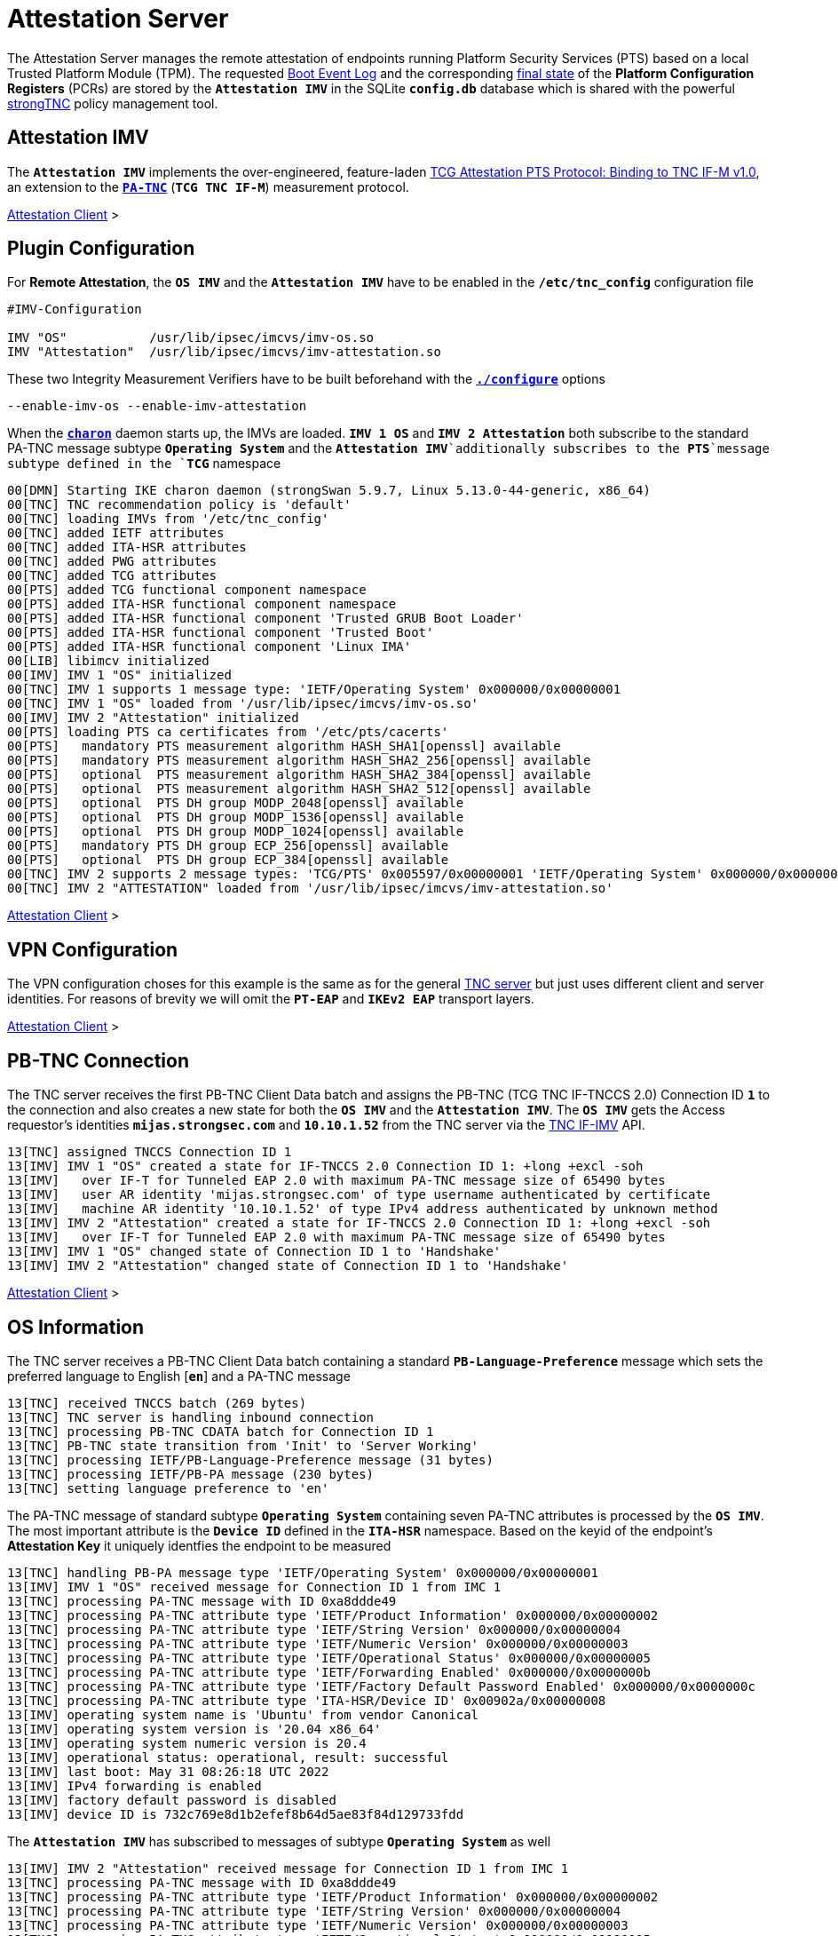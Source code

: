 = Attestation Server

:TCG:      https://trustedcomputinggroup.org/wp-content/uploads
:PTS:      {TCG}/IFM_PTS_v1_0_r28.pdf
:IFIMV:    {TCG}/TNC_IFIMV_v1_4_r11.pdf
:IETF:     https://datatracker.ietf.org/doc/html
:RFC5792:  {IETF}/rfc5792
:USRMERGE: https://www.linux-magazine.com/Issues/2019/228/Debian-usr-Merge

The Attestation Server manages the remote attestation of endpoints running
Platform Security Services (PTS) based on a local Trusted Platform Module (TPM).
The requested xref:./pcrBootEvents.adoc#_pcr_boot_event_log[Boot Event Log] and
the corresponding xref:./pcrBootEvents.adoc#_final_pcr_state[final state] of the
*Platform Configuration Registers* (PCRs) are stored by the `*Attestation IMV*` in
the SQLite `*config.db*` database which is shared with the powerful
xref:./strongTnc.adoc[strongTNC] policy management tool.

== Attestation IMV

The `*Attestation IMV*` implements the over-engineered, feature-laden
{PTS}[TCG Attestation PTS Protocol: Binding to TNC IF-M v1.0], an extension to
the {RFC5792}[`*PA-TNC*`] (`*TCG TNC IF-M*`) measurement protocol.

xref:tnc/attestationClient.adoc#_attestation_imc[Attestation Client] >

== Plugin Configuration

For *Remote Attestation*, the `*OS IMV*` and the `*Attestation IMV*` have to be
enabled in the `*/etc/tnc_config*` configuration file
----
#IMV-Configuration

IMV "OS"           /usr/lib/ipsec/imcvs/imv-os.so
IMV "Attestation"  /usr/lib/ipsec/imcvs/imv-attestation.so
----
These two Integrity Measurement Verifiers have to be built beforehand with the
xref:install/autoconf.adoc[`*./configure*`] options

  --enable-imv-os --enable-imv-attestation

When the xref:daemons/charon.adoc[`*charon*`] daemon starts up, the IMVs are loaded.
`*IMV 1 OS*` and `*IMV 2 Attestation*` both subscribe to the standard PA-TNC message
subtype `*Operating System*` and the `*Attestation IMV*`additionally subscribes to
the *PTS*`message subtype defined in the `*TCG*` namespace
----
00[DMN] Starting IKE charon daemon (strongSwan 5.9.7, Linux 5.13.0-44-generic, x86_64)
00[TNC] TNC recommendation policy is 'default'
00[TNC] loading IMVs from '/etc/tnc_config'
00[TNC] added IETF attributes
00[TNC] added ITA-HSR attributes
00[TNC] added PWG attributes
00[TNC] added TCG attributes
00[PTS] added TCG functional component namespace
00[PTS] added ITA-HSR functional component namespace
00[PTS] added ITA-HSR functional component 'Trusted GRUB Boot Loader'
00[PTS] added ITA-HSR functional component 'Trusted Boot'
00[PTS] added ITA-HSR functional component 'Linux IMA'
00[LIB] libimcv initialized
00[IMV] IMV 1 "OS" initialized
00[TNC] IMV 1 supports 1 message type: 'IETF/Operating System' 0x000000/0x00000001
00[TNC] IMV 1 "OS" loaded from '/usr/lib/ipsec/imcvs/imv-os.so'
00[IMV] IMV 2 "Attestation" initialized
00[PTS] loading PTS ca certificates from '/etc/pts/cacerts'
00[PTS]   mandatory PTS measurement algorithm HASH_SHA1[openssl] available
00[PTS]   mandatory PTS measurement algorithm HASH_SHA2_256[openssl] available
00[PTS]   optional  PTS measurement algorithm HASH_SHA2_384[openssl] available
00[PTS]   optional  PTS measurement algorithm HASH_SHA2_512[openssl] available
00[PTS]   optional  PTS DH group MODP_2048[openssl] available
00[PTS]   optional  PTS DH group MODP_1536[openssl] available
00[PTS]   optional  PTS DH group MODP_1024[openssl] available
00[PTS]   mandatory PTS DH group ECP_256[openssl] available
00[PTS]   optional  PTS DH group ECP_384[openssl] available
00[TNC] IMV 2 supports 2 message types: 'TCG/PTS' 0x005597/0x00000001 'IETF/Operating System' 0x000000/0x00000001
00[TNC] IMV 2 "ATTESTATION" loaded from '/usr/lib/ipsec/imcvs/imv-attestation.so'
----

xref:tnc/attestationClient.adoc#_plugin_configuration[Attestation Client] >

== VPN Configuration

The VPN configuration choses for this example is the same as for the general
xref:./tncServer.adoc#_tnc_enabled_vpn_server_configuration[TNC server] but just
uses different client and server identities. For reasons of brevity we will omit
the `*PT-EAP*` and `*IKEv2 EAP*` transport layers.

xref:tnc/attestationClient.adoc#_vpn_configuration[Attestation Client] >

== PB-TNC Connection

The TNC server receives the first PB-TNC Client Data batch and assigns the PB-TNC
(TCG TNC IF-TNCCS 2.0) Connection ID `*1*` to the connection and also  creates a
new state for both the `*OS IMV*` and the `*Attestation IMV*`. The `*OS IMV*` gets the
Access requestor's identities `*mijas.strongsec.com*` and `*10.10.1.52*` from
the TNC server via the {IFIMV}[TNC IF-IMV] API.
----
13[TNC] assigned TNCCS Connection ID 1
13[IMV] IMV 1 "OS" created a state for IF-TNCCS 2.0 Connection ID 1: +long +excl -soh
13[IMV]   over IF-T for Tunneled EAP 2.0 with maximum PA-TNC message size of 65490 bytes
13[IMV]   user AR identity 'mijas.strongsec.com' of type username authenticated by certificate
13[IMV]   machine AR identity '10.10.1.52' of type IPv4 address authenticated by unknown method
13[IMV] IMV 2 "Attestation" created a state for IF-TNCCS 2.0 Connection ID 1: +long +excl -soh
13[IMV]   over IF-T for Tunneled EAP 2.0 with maximum PA-TNC message size of 65490 bytes
13[IMV] IMV 1 "OS" changed state of Connection ID 1 to 'Handshake'
13[IMV] IMV 2 "Attestation" changed state of Connection ID 1 to 'Handshake'
----

xref:tnc/attestationClient.adoc#_pb_tnc_connection[Attestation Client] >

== OS Information

The TNC server receives a PB-TNC Client Data batch containing a standard
`*PB-Language-Preference*` message which sets the preferred language to
English [`*en*`] and a PA-TNC message
----
13[TNC] received TNCCS batch (269 bytes)
13[TNC] TNC server is handling inbound connection
13[TNC] processing PB-TNC CDATA batch for Connection ID 1
13[TNC] PB-TNC state transition from 'Init' to 'Server Working'
13[TNC] processing IETF/PB-Language-Preference message (31 bytes)
13[TNC] processing IETF/PB-PA message (230 bytes)
13[TNC] setting language preference to 'en'
----
The PA-TNC message of standard subtype `*Operating System*` containing seven PA-TNC
attributes is processed by the `*OS IMV*`. The most important attribute
is the `*Device ID*` defined in the `*ITA-HSR*` namespace. Based on the keyid of
the endpoint's *Attestation Key* it uniquely identfies the endpoint to be measured
----
13[TNC] handling PB-PA message type 'IETF/Operating System' 0x000000/0x00000001
13[IMV] IMV 1 "OS" received message for Connection ID 1 from IMC 1
13[TNC] processing PA-TNC message with ID 0xa8ddde49
13[TNC] processing PA-TNC attribute type 'IETF/Product Information' 0x000000/0x00000002
13[TNC] processing PA-TNC attribute type 'IETF/String Version' 0x000000/0x00000004
13[TNC] processing PA-TNC attribute type 'IETF/Numeric Version' 0x000000/0x00000003
13[TNC] processing PA-TNC attribute type 'IETF/Operational Status' 0x000000/0x00000005
13[TNC] processing PA-TNC attribute type 'IETF/Forwarding Enabled' 0x000000/0x0000000b
13[TNC] processing PA-TNC attribute type 'IETF/Factory Default Password Enabled' 0x000000/0x0000000c
13[TNC] processing PA-TNC attribute type 'ITA-HSR/Device ID' 0x00902a/0x00000008
13[IMV] operating system name is 'Ubuntu' from vendor Canonical
13[IMV] operating system version is '20.04 x86_64'
13[IMV] operating system numeric version is 20.4
13[IMV] operational status: operational, result: successful
13[IMV] last boot: May 31 08:26:18 UTC 2022
13[IMV] IPv4 forwarding is enabled
13[IMV] factory default password is disabled
13[IMV] device ID is 732c769e8d1b2efef8b64d5ae83f84d129733fdd
----
The `*Attestation IMV*` has subscribed to messages of subtype `*Operating System*`
as well
----
13[IMV] IMV 2 "Attestation" received message for Connection ID 1 from IMC 1
13[TNC] processing PA-TNC message with ID 0xa8ddde49
13[TNC] processing PA-TNC attribute type 'IETF/Product Information' 0x000000/0x00000002
13[TNC] processing PA-TNC attribute type 'IETF/String Version' 0x000000/0x00000004
13[TNC] processing PA-TNC attribute type 'IETF/Numeric Version' 0x000000/0x00000003
13[TNC] processing PA-TNC attribute type 'IETF/Operational Status' 0x000000/0x00000005
13[TNC] processing PA-TNC attribute type 'IETF/Forwarding Enabled' 0x000000/0x0000000b
13[TNC] processing PA-TNC attribute type 'IETF/Factory Default Password Enabled' 0x000000/0x0000000c
13[TNC] processing PA-TNC attribute type 'ITA-HSR/Device ID' 0x00902a/0x00000008
13[IMV] operating system name is 'Ubuntu' from vendor Canonical
13[IMV] operating system version is '20.04 x86_64'
13[IMV] device ID is 732c769e8d1b2efef8b64d5ae83f84d129733fdd
----

xref:tnc/attestationClient.adoc#_os_information[Attestation Client] >

== IMV Policy Workitems

The `*imv_policy_manager*` program is executed which connects to the TNC database
and assigns the session number `*354*` to the current connection `*1*`. Only one
measurement workitem is configured in the database:

 * `TPMRA` - TPM Remote Attestation

which is handled by the `*Attestation IMV*`
----
13[IMV] assigned session ID 354 to Connection ID 1
13[IMV] policy: imv_policy_manager start successful
13[IMV] TPMRA workitem 650
----

== OS Assessment Result

No policy enforcements are defined for the `*OS IMV*`, so standard `*Assessment
Result*` and `*Remediation Instructions*` are generated and inserted into a first
PA-TNC message of standard subtype `*Operating Systems*`
----
13[IMV] IMV 1 has no workitems - no evaluation requested
13[TNC] creating PA-TNC message with ID 0xc82bacd2
13[TNC] creating PA-TNC attribute type 'IETF/Assessment Result' 0x000000/0x00000009
13[TNC] creating PA-TNC attribute type 'IETF/Remediation Instructions' 0x000000/0x0000000a
13[TNC] creating PB-PA message type 'IETF/Operating System' 0x000000/0x00000001
13[TNC] IMV 1 provides recommendation 'allow' and evaluation 'don't know'
----

xref:tnc/attestationClient.adoc#_os_assessment_result[Attestation Client] >

== PTS Configuration

The `*Attestation IMV*` generates the following three PA-TNC attributes defined in
the `*TCG*` namespace
----
- Segmentation Contract Request
- Request PTS Protocol Capabilities
- PTS Measurement Algorithm Request
----
and inserts them into a second PA-TNC message of subtype `*PTS*` defined in the
`*TCG*` namespace
----
13[IMV] IMV 2 requests a segmentation contract for PA message type 'TCG/PTS' 0x005597/0x00000001
13[IMV]   no message size limit, maximum segment size of 65466 bytes
13[TNC] creating PA-TNC message with ID 0x0c1897a0
13[TNC] creating PA-TNC attribute type 'TCG/Segmentation Contract Request' 0x005597/0x00000021
13[TNC] creating PA-TNC attribute type 'TCG/Request PTS Protocol Capabilities' 0x005597/0x01000000
13[TNC] creating PA-TNC attribute type 'TCG/PTS Measurement Algorithm Request' 0x005597/0x06000000
13[TNC] creating PB-PA message type 'TCG/PTS' 0x005597/0x00000001
----
The two PA-TNC messages together with a PB-TNC `PDP-Referral*` message defined
in the `*TCG*` namespace are sent in a PB-TNC Server Data batch to the TNC client
----
13[TNC] TNC server is handling outbound connection
13[TNC] PB-TNC state transition from 'Server Working' to 'Client Working'
13[TNC] creating PB-TNC SDATA batch
13[TNC] adding TCG/PB-PDP-Referral message
13[TNC] adding IETF/PB-PA message
13[TNC] adding IETF/PB-PA message
13[TNC] sending PB-TNC SDATA batch (274 bytes) for Connection ID 1
----
The TNC server receives a PB-TNC Client Data batch containing a PA-TNC message
----
05[TNC] received TNCCS batch (92 bytes)
05[TNC] TNC server is handling inbound connection
05[TNC] processing PB-TNC CDATA batch for Connection ID 1
05[TNC] PB-TNC state transition from 'Client Working' to 'Server Working'
05[TNC] processing IETF/PB-PA message (84 bytes)
----
The PA-TNC message of subtype `*PTS*` defined in the `*TCG*` namespace contains
the following three attributes defined in the `*TCG*` namespace
----
- Segmentation Contract Response
- PTS Protocol Capabilities
- PTS Measurement Algorithm
----
as a response to the previous requests.
----
05[TNC] handling PB-PA message type 'TCG/PTS' 0x005597/0x00000001
05[IMV] IMV 2 "Attestation" received message for Connection ID 1 from IMC 2 to IMV 2
05[TNC] processing PA-TNC message with ID 0x056d62cb
05[TNC] processing PA-TNC attribute type 'TCG/Segmentation Contract Response' 0x005597/0x00000022
05[TNC] processing PA-TNC attribute type 'TCG/PTS Protocol Capabilities' 0x005597/0x02000000
05[TNC] processing PA-TNC attribute type 'TCG/PTS Measurement Algorithm' 0x005597/0x07000000
05[IMV] IMV 2 received a segmentation contract response from IMC 2 for PA message type 'TCG/PTS' 0x005597/0x00000001
05[IMV]   no message size limit, maximum segment size of 32698 bytes
05[PTS] supported PTS protocol capabilities: .VDT.
05[PTS] selected PTS measurement algorithm is HASH_SHA2_256
05[IMV] IMV 2 handles TPMRA workitem 650
----
The `*Attestation IMV*` creates a `*DH Nonce Parameters Request*` in the `*TCG*`
namespace and inserts it into a PA-TNC message of subtype `*PTS*` defined in the
`*TCG*` namespace
----
05[TNC] creating PA-TNC message with ID 0x87e01f73
05[TNC] creating PA-TNC attribute type 'TCG/DH Nonce Parameters Request' 0x005597/0x03000000
05[TNC] creating PB-PA message type 'TCG/PTS' 0x005597/0x00000001
----
The PA-TNC message is sent in a PB-TNC Server Data batch to the TNC client
----
05[TNC] TNC server is handling outbound connection
05[TNC] PB-TNC state transition from 'Server Working' to 'Client Working'
05[TNC] creating PB-TNC SDATA batch
05[TNC] adding IETF/PB-PA message
05[TNC] sending PB-TNC SDATA batch (56 bytes) for Connection ID 1
----
The TNC server receives a PB-TNC Client Data batch containing a PA-TNC message
----
01[TNC] received TNCCS batch (144 bytes)
01[TNC] TNC server is handling inbound connection
01[TNC] processing PB-TNC CDATA batch for Connection ID 1
01[TNC] PB-TNC state transition from 'Client Working' to 'Server Working'
01[TNC] processing IETF/PB-PA message (136 bytes)
----
The PA-TNC message of subtype `*PTS*` defined in the `*TCG*` namespace contains
the `*DH Nonce Parameters Response*` defined in the `*TCG*` namespace which sets
the Diffie-Hellman group to `*ECP_256*`. the hash algorithm to `SHA_256` and the
nonce length to 20 bytes
----
01[TNC] handling PB-PA message type 'TCG/PTS' 0x005597/0x00000001
01[IMV] IMV 2 "Attestation" received message for Connection ID 1 from IMC 2 to IMV 2
01[TNC] processing PA-TNC message with ID 0x9b6ae702
01[TNC] processing PA-TNC attribute type 'TCG/DH Nonce Parameters Response' 0x005597/0x04000000
01[PTS] selected DH hash algorithm is HASH_SHA2_256
01[PTS] selected PTS DH group is ECP_256
01[PTS] nonce length is 20
----
The `*Attestation IMV*` creates the following three attributes defined in the `*TCG*`
namespace
----
- DH Nonce Finish
- Get TPM Version Information
- Get Attestation Identity Key
----
and inserts them in a PA-TNC message of subtype `*PTS*` defined in the `*TCG*`
namespace
----
01[TNC] creating PA-TNC message with ID 0xfbdd9494
01[TNC] creating PA-TNC attribute type 'TCG/DH Nonce Finish' 0x005597/0x05000000
01[TNC] creating PA-TNC attribute type 'TCG/Get TPM Version Information' 0x005597/0x08000000
01[TNC] creating PA-TNC attribute type 'TCG/Get Attestation Identity Key' 0x005597/0x0d000000
01[TNC] creating PB-PA message type 'TCG/PTS' 0x005597/0x00000001
----
The PA-TNC message is sent in a PB-TNC Server Data batch to the TNC client
----
01[TNC] TNC server is handling outbound connection
01[TNC] PB-TNC state transition from 'Server Working' to 'Client Working'
01[TNC] creating PB-TNC SDATA batch
01[TNC] adding IETF/PB-PA message
01[TNC] sending PB-TNC SDATA batch (172 bytes) for Connection ID 1
----
The TNC server receives a PB-TNC Client Data batch containing a PA-TNC message
----
06[TNC] received TNCCS batch (172 bytes)
06[TNC] TNC server is handling inbound connection
06[TNC] processing PB-TNC CDATA batch for Connection ID 1
06[TNC] PB-TNC state transition from 'Client Working' to 'Server Working'
06[TNC] processing IETF/PB-PA message (164 bytes)
----
The PA-TNC message of subtype `*PTS*` defined in the `*TCG*` namespace contains
two attributes defined in the `*TCG*` namespace:

* `*TPM Version Information*`: +
  Indicates the version of the implemented TPM standard (`*rev. 1.38*`), the chip
  or firmware vendor (`*STM*`) as well as the startup locality (`*3*`) that is
  important to correctly initialize `*PCR0*` of the IMV's own PCR bank emulation

* `*Attestation Identity Key*`: +
  This is the public part of the enpoint's *Attestation Key* (AK) which is used by
  the `*Attestion IMV*` to verify the *TPM Quote Signature*. The keyid is usually
  equivalent to the endpoint's hardware ID. Using
  xref:./measuredBoot.adoc#_tpm_bios_measurement_policy[strongTNC], the *Trusted* flag
  must be set in the *Device Info* view. As an alternative the attribute can transport
  the endpoint's AK certificate.

----
06[TNC] handling PB-PA message type 'TCG/PTS' 0x005597/0x00000001
06[IMV] IMV 2 "Attestation" received message for Connection ID 1 from IMC 2 to IMV 2
06[TNC] processing PA-TNC message with ID 0x436bed34
06[TNC] processing PA-TNC attribute type 'TCG/TPM Version Information' 0x005597/0x09000000
06[TNC] processing PA-TNC attribute type 'TCG/Attestation Identity Key' 0x005597/0x0e000000
06[PTS] Version Information: TPM 2.0 rev. 1.38 2018 STM  - startup locality: 3
06[IMV] verifying AIK with keyid 73:2c:76:9e:8d:1b:2e:fe:f8:b6:4d:5a:e8:3f:84:d1:29:73:3f:dd
06[IMV] AIK public key is trusted
06[IMV] evidence request by
----

xref:tnc/attestationClient.adoc#_pts_configuration[Attestation Client] >

== Boot Event Measurements

The following three attributes are inserted into a PA-TNC message of subtype `*PTS*`
defined in the `*TCG*` namespace:

* `*Get Symlinks*` defined in the `*ITA-HSR*` namespace: +
  Request a list of symbolic links created by the operating system due to
  {USRMERGE}[UsrMerge] (eg. `/bin -> /usr/bin`).

* `*Request Functional Component Evidence*` defined in the `*TCG*` namespace: +
  Request BIOS pre-boot evidence.

* `*Generate Attestation Evidence*` defined in the `*TCG*` namespace: +
  Request a *TPM Quote Signature* over the final state of the PCR registers
  involved in the evidence measurement.

----
06[TNC] creating PA-TNC message with ID 0xcf126135
06[TNC] creating PA-TNC attribute type 'ITA-HSR/Get Symlinks' 0x00902a/0x00000009
06[TNC] creating PA-TNC attribute type 'TCG/Request Functional Component Evidence' 0x005597/0x00100000
06[TNC] creating PA-TNC attribute type 'TCG/Generate Attestation Evidence' 0x005597/0x00200000
06[TNC] creating PB-PA message type 'TCG/PTS' 0x005597/0x00000001
----
The PA-TNC message is sent in a PB-TNC Server Data batch to the TNC client
----
06[TNC] TNC server is handling outbound connection
06[TNC] PB-TNC state transition from 'Server Working' to 'Client Working'
06[TNC] creating PB-TNC SDATA batch
06[TNC] adding IETF/PB-PA message
06[TNC] sending PB-TNC SDATA batch (93 bytes) for Connection ID 1
----
The TNC server receives a PB-TNC Client Data batch containing a PA-TNC message
----
06[TNC] received TNCCS batch (11789 bytes)
06[TNC] TNC server is handling inbound connection
06[TNC] processing PB-TNC CDATA batch for Connection ID 1
06[TNC] PB-TNC state transition from 'Client Working' to 'Server Working'
06[TNC] processing IETF/PB-PA message (11781 bytes)
----
The PA-TNC message of subtype `*PTS*` contains the following attributes:

* `*Symlinks*` defined in the `*ITA-HSR*` namespace: +
  If the endpoint's Linux distribution supports {USRMERGE}[UsrMerge] then it sends
  a list of directory symbolic links.
* `*Simple Component Evidence*` (136 instances): +
  Each attribute instance contains a single Boot Event measurement (SHA256 hash
  value plus event log entry).
* `*Simple Evidence Final*`: +
  Contains a *TPM Quote Signature* over the PCR Composite digest and some additional
  system information.

----
06[TNC] handling PB-PA message type 'TCG/PTS' 0x005597/0x00000001
06[IMV] IMV 2 "Attestation" received message for Connection ID 1 from IMC 2 to IMV 2
06[TNC] processing PA-TNC message with ID 0x23ebec16
06[TNC] processing PA-TNC attribute type 'ITA-HSR/Symlinks' 0x00902a/0x0000000a
06[TNC] processing PA-TNC attribute type 'TCG/Simple Component Evidence' 0x005597/0x00300000
06[TNC] processing PA-TNC attribute type 'TCG/Simple Component Evidence' 0x005597/0x00300000
        ...
06[TNC] processing PA-TNC attribute type 'TCG/Simple Component Evidence' 0x005597/0x00300000
06[TNC] processing PA-TNC attribute type 'TCG/Simple Component Evidence' 0x005597/0x00300000
06[TNC] processing PA-TNC attribute type 'TCG/Simple Evidence Final' 0x005597/0x00400000
06[PTS] adding directory symlinks:
06[PTS]   /lib32 -> /usr/lib32
06[PTS]   /lib -> /usr/lib
06[PTS]   /libx32 -> /usr/libx32
06[PTS]   /sbin -> /usr/sbin
06[PTS]   /bin -> /usr/bin
06[PTS]   /lib64 -> /usr/lib64
06[PTS] TPM 2.0 - locality indicator set to 3
06[PTS] registering BIOS evidence measurements
06[PTS] constructed PCR Composite: => 352 bytes @ 0x7f9758029790
06[PTS]    0: 06 15 6C E6 46 85 9E E3 81 09 57 54 9A 18 4B 7A  ..l.F.....WT..Kz
06[PTS]   16: 2E A6 C6 C0 4F 3D DB 8A 2C D3 A3 67 F4 93 16 71  ....O=..,..g...q
06[PTS]   32: 6C B0 42 07 6E C2 B8 67 A9 2B CB 8E 12 F9 14 D6  l.B.n..g.+......
06[PTS]   48: 4A 06 E2 9B A1 08 0C E4 E0 27 55 C0 21 23 6C 81  J........'U.!#l.
06[PTS]   64: 30 3B 09 87 95 4C D0 9C A1 78 B8 6B DD 60 55 40  0;...L...x.k.`U@
06[PTS]   80: F4 00 40 E8 E6 42 BD 11 73 AC 45 BC 9B 36 A3 49  ..@..B..s.E..6.I
06[PTS]   96: 3D 45 8C FE 55 CC 03 EA 1F 44 3F 15 62 BE EC 8D  =E..U....D?.b...
06[PTS]  112: F5 1C 75 E1 4A 9F CF 9A 72 34 A1 3F 19 8E 79 69  ..u.J...r4.?..yi
06[PTS]  128: A3 1D BF 9D 3B CE 32 03 F2 54 59 8D 69 35 1D 8E  ....;.2..TY.i5..
06[PTS]  144: 4B 7E 1B 54 CD 43 3D 1C 71 07 92 52 24 6A EC EF  K~.T.C=.q..R$j..
06[PTS]  160: BB 49 6D 97 1F AB AC 31 BC 4D 1C A2 F2 EA F7 C0  .Im....1.M......
06[PTS]  176: 82 F3 E9 3C 25 6F 07 93 E0 CF 67 14 FD 36 40 4D  ...<%o....g..6@M
06[PTS]  192: 3D 45 8C FE 55 CC 03 EA 1F 44 3F 15 62 BE EC 8D  =E..U....D?.b...
06[PTS]  208: F5 1C 75 E1 4A 9F CF 9A 72 34 A1 3F 19 8E 79 69  ..u.J...r4.?..yi
06[PTS]  224: 44 6F 7A 67 D5 78 B2 F9 47 C4 E1 12 F7 69 96 E7  Dozg.x..G....i..
06[PTS]  240: E3 67 D2 74 AF AF BE 77 89 94 C4 1A 4B 67 BC FE  .g.t...w....Kg..
06[PTS]  256: 36 77 2C B7 7B 34 C1 BC DC 41 6E 3C C0 50 E7 26  6w,.{4...An<.P.&
06[PTS]  272: 7B 64 C2 91 28 12 9B 6A 3A 13 8A 74 C6 58 73 AD  {d..(..j:..t.Xs.
06[PTS]  288: E2 09 7C E2 17 04 A8 46 B3 55 3F 24 DF 4E 57 26  ..|....F.U?$.NW&
06[PTS]  304: F1 B9 86 DC 31 C3 11 B8 30 28 8D 86 00 21 EE 57  ....1...0(...!.W
06[PTS]  320: E3 99 1B 7D DD 47 BE 7E 92 72 6A 83 2D 68 74 C5  ...}.G.~.rj.-ht.
06[PTS]  336: 34 9B 52 B7 89 FA 0D B8 B5 58 C6 9F EA 29 57 4E  4.R......X...)WN
06[PTS] constructed PCR Composite digest: => 32 bytes @ 0x7f97580281f0
06[PTS]    0: 29 6C 1D BC 8B F0 3D A1 AD 87 AC 08 45 34 78 64  )l....=.....E4xd
06[PTS]   16: 78 EE 63 92 1B D0 E5 E2 C8 54 AB 4E A7 7D 53 E6  x.c......T.N.}S.
06[PTS] constructed TPM Quote Info: => 145 bytes @ 0x7f9758028f50
06[PTS]    0: FF 54 43 47 80 18 00 22 00 0B BD E2 F1 F3 E7 B6  .TCG..."........
06[PTS]   16: 0C A6 6D 93 1C EC AC 7D 25 B4 69 F0 E3 9E 96 9D  ..m....}%.i.....
06[PTS]   32: 3D B8 A8 79 89 FB E2 C1 9B C5 00 20 7E 42 B5 09  =..y....... ~B..
06[PTS]   48: 42 91 35 72 87 1A 47 61 8F FF F5 C0 FE CD 4D A7  B.5r..Ga......M.
06[PTS]   64: AE 2C 98 F0 A9 81 F9 B7 F7 C4 27 19 00 00 00 00  .,........'.....
06[PTS]   80: 5F A7 4E 12 00 00 01 13 00 00 00 00 01 00 01 01  _.N.............
06[PTS]   96: 02 00 00 00 00 00 00 00 01 00 0B 03 FF 43 00 00  .............C..
06[PTS]  112: 20 29 6C 1D BC 8B F0 3D A1 AD 87 AC 08 45 34 78   )l....=.....E4x
06[PTS]  128: 64 78 EE 63 92 1B D0 E5 E2 C8 54 AB 4E A7 7D 53  dx.c......T.N.}S
06[PTS]  144: E6                                               .
06[IMV] TPM Quote Info signature verification successful
----
The first time the *BIOS Event Measurements* are received, they are stored in the
xref:./measuredBoot.adoc#_device_report[strongTNC] database.
----
06[PTS] registered 136 BIOS evidence measurements
06[IMV] IMV 2 handled TPMRA workitem 650: allow - registered 136 BIOS evidence measurements
----
The second time and in every session after, the received *BIOS Event Measurements*
are compared to the reference values stored in the
xref:./measuredBoot.adoc#_tpm_evidence[strongTNC] database
----
10[PTS] 136 BIOS evidence measurements are ok
10[IMV] IMV 2 handled TPMRA workitem 651: allow - 136 BIOS evidence measurements are ok
----

xref:tnc/attestationClient.adoc#_boot_event_measurements[Attestation Client] >

== TNC Assessment Result

Since all 136 BIOS evidence measurements and the TPM Quote Signature were correct,
the `*Attestation IMV*` generates a standard `*Assessment Result*` attribute with
the evaluation `*compliant*` and the recommendation `*allow*` and inserts it in a
PA-TNC message of subtype `*PTS*` defined in the `*TGC*` namespace
----
06[TNC] creating PA-TNC message with ID 0x6d4576ee
06[TNC] creating PA-TNC attribute type 'IETF/Assessment Result' 0x000000/0x00000009
06[TNC] creating PB-PA message type 'TCG/PTS' 0x005597/0x00000001
06[TNC] IMV 2 provides recommendation 'allow' and evaluation 'compliant'
----
The overall policy recommendation issued by the TNC server is `*allow*` and
communicated to the TNC client in the form of a PB-TNC `*Assessment-Result*`
and a PB-TNC `*Access-Recommendation*` payload, both of which are sent together
with the PA-TNC message from the `*Attestation IMV*` in a PB-TNC Result batch to the
TNC client
----
06[TNC] TNC server is handling outbound connection
06[IMV] policy: recommendation for access requestor 10.10.1.52 is allow
06[IMV] policy: imv_policy_manager stop successful
06[IMV] IMV 1 "OS" changed state of Connection ID 1 to 'Allowed'
06[IMV] IMV 2 "Attestation" changed state of Connection ID 1 to 'Allowed'
06[TNC] PB-TNC state transition from 'Server Working' to 'Decided'
06[TNC] creating PB-TNC RESULT batch
06[TNC] adding IETF/PB-PA message
06[TNC] adding IETF/PB-Assessment-Result message
06[TNC] adding IETF/PB-Access-Recommendation message
06[TNC] sending PB-TNC RESULT batch (88 bytes) for Connection ID 1
----
The TNC client replies with a PB-TNC Close batch which causes the causes the `*OS IMV*`,
and `*Attestation IMV*` states as well as the PB-TNC connection to be deleted.
Due to the positive final recommendation, the IKEv2 connection is allowed to complete
----
15[TNC] received TNCCS batch (8 bytes)
15[TNC] TNC server is handling inbound connection
15[TNC] processing PB-TNC CLOSE batch for Connection ID 1
15[TNC] PB-TNC state transition from 'Decided' to 'End'
15[TNC] final recommendation is 'allow' and evaluation is 'compliant'
15[TNC] policy enforced on peer 'mijas.strongsec.com' is 'allow'
15[TNC] policy enforcement point added group membership 'allow'
15[IKE] EAP_TTLS phase2 authentication of 'mijas.strongsec.com' with EAP_PT_EAP successful
15[IMV] IMV 1 "OS" deleted the state of Connection ID 1
15[IMV] IMV 2 "Attestation" deleted the state of Connection ID 1
15[TNC] removed TNCCS Connection ID 1
----

xref:tnc/attestationClient.adoc#_tnc_assessment_result[Attestation Client] >

== IKEv2 Authentication Success

The EAP TTLS authentication based on a TLS client certificate plus the TNC
measurements was successful. Thus an `EAP-SUCCESS` message is sent to the EAP client
----
15[IKE] EAP method EAP_TTLS succeeded, MSK established
15[ENC] generating IKE_AUTH response 25 [ EAP/SUCC ]
15[NET] sending packet: from 10.10.0.150[4500] to 10.10.1.52[4500] (80 bytes)
----
The IKEv2 client sends an `AUTH` payload depending on the `MSK` (Master Secret Key)
derived from the `EAP-TTLS` session
----
07[NET] received packet: from 10.10.1.52[4500] to 10.10.0.150[4500] (112 bytes)
07[ENC] parsed IKE_AUTH request 26 [ AUTH ]
07[IKE] authentication of 'mijas.strongsec.com' with EAP successful
07[IKE] authentication of 'vpn.strongswan.org' (myself) with EAP
07[IKE] IKE_SA eap[1] established between 10.10.0.150[vpn.strongswan.org]...10.10.1.52[mijas.strongsec.com]
----
The IKEv2 server in turn authenticates itself again via an `AUTH` payload depending
on the `EAP-TTLS MSK` as well
----
07[IKE] maximum IKE_SA lifetime 11522s
07[IKE] peer requested virtual IP %any
07[CFG] assigning new lease to 'mijas.strongsec.com'
07[IKE] assigning virtual IP 10.10.1.65 to peer 'mijas.strongsec.com'
07[CFG] selected proposal: ESP:AES_CBC_256/HMAC_SHA2_256_128/NO_EXT_SEQ
07[IKE] CHILD_SA eap{1} established with SPIs ce4c682b_i cbc81685_o and TS 10.10.0.150/32 == 10.10.1.65/32
07[ENC] generating IKE_AUTH response 26 [ AUTH CPRP(ADDR DNS) SA TSi TSr N(AUTH_LF>
07[NET] sending packet: from 10.10.0.150[4500] to 10.10.1.52[4500] (272 bytes)
----
The IKEv2 connection has been successfully established.

xref:tnc/attestationClient.adoc#_ikev2_authentication_success[Attestation Client] >
